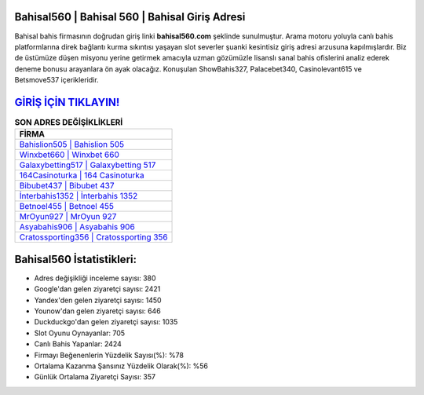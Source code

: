 ﻿Bahisal560 | Bahisal 560 | Bahisal Giriş Adresi
===================================

.. image:: images/bahisal-giris.jpg
   :width: 600
   
Bahisal bahis firmasının doğrudan giriş linki **bahisal560.com** şeklinde sunulmuştur. Arama motoru yoluyla canlı bahis platformlarına direk bağlantı kurma sıkıntısı yaşayan slot severler şuanki kesintisiz giriş adresi arzusuna kapılmışlardır. Biz de üstümüze düşen misyonu yerine getirmek amacıyla uzman gözümüzle lisanslı sanal bahis ofislerini analiz ederek deneme bonusu arayanlara ön ayak olacağız. Konuşulan ShowBahis327, Palacebet340, Casinolevant615 ve Betsmove537 içerikleridir.

`GİRİŞ İÇİN TIKLAYIN! <https://uclck.me/gonow>`_
==============

.. list-table:: **SON ADRES DEĞİŞİKLİKLERİ**
   :widths: 100
   :header-rows: 1

   * - FİRMA
   * - `Bahislion505 | Bahislion 505 <bahislion505-bahislion-505-bahislion-giris-adresi.html>`_
   * - `Winxbet660 | Winxbet 660 <winxbet660-winxbet-660-winxbet-giris-adresi.html>`_
   * - `Galaxybetting517 | Galaxybetting 517 <galaxybetting517-galaxybetting-517-galaxybetting-giris-adresi.html>`_	 
   * - `164Casinoturka | 164 Casinoturka <164casinoturka-164-casinoturka-casinoturka-giris-adresi.html>`_	 
   * - `Bibubet437 | Bibubet 437 <bibubet437-bibubet-437-bibubet-giris-adresi.html>`_ 
   * - `İnterbahis1352 | İnterbahis 1352 <interbahis1352-interbahis-1352-interbahis-giris-adresi.html>`_
   * - `Betnoel455 | Betnoel 455 <betnoel455-betnoel-455-betnoel-giris-adresi.html>`_	 
   * - `MrOyun927 | MrOyun 927 <mroyun927-mroyun-927-mroyun-giris-adresi.html>`_
   * - `Asyabahis906 | Asyabahis 906 <asyabahis906-asyabahis-906-asyabahis-giris-adresi.html>`_
   * - `Cratossporting356 | Cratossporting 356 <cratossporting356-cratossporting-356-cratossporting-giris-adresi.html>`_
	 
Bahisal560 İstatistikleri:
===================================	 
* Adres değişikliği inceleme sayısı: 380
* Google'dan gelen ziyaretçi sayısı: 2421
* Yandex'den gelen ziyaretçi sayısı: 1450
* Younow'dan gelen ziyaretçi sayısı: 646
* Duckduckgo'dan gelen ziyaretçi sayısı: 1035
* Slot Oyunu Oynayanlar: 705
* Canlı Bahis Yapanlar: 2424
* Firmayı Beğenenlerin Yüzdelik Sayısı(%): %78
* Ortalama Kazanma Şansınız Yüzdelik Olarak(%): %56
* Günlük Ortalama Ziyaretçi Sayısı: 357

